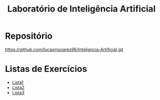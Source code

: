 #+TITLE: Laboratório de Inteligência Artificial


* Repositório

[[https://github.com/lucasmsoares96/Inteligncia-Artificial.git]]

* Listas de Exercícios

- [[file:Lista1/Lista1.org][Lista1]]
- [[file:Lista2/Lista2.org][Lista2]]
- [[file:Lista3/Lista3.org][Lista3]]

  
